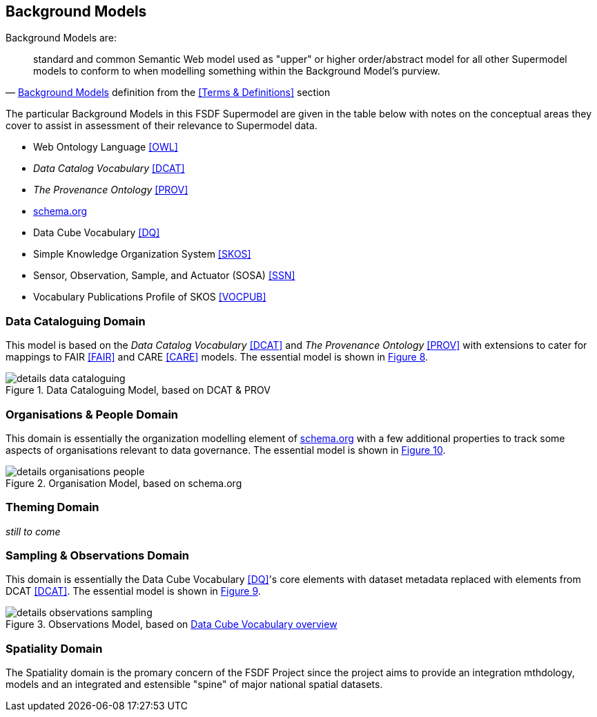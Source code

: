 == Background Models


Background Models are:

"standard and common Semantic Web model used as "upper" or higher order/abstract model for all other Supermodel models to conform to when modelling something within the Background Model's purview."
-- <<Background Models>> definition from the <<Terms & Definitions>> section

The particular Background Models in this FSDF Supermodel are given in the table below with notes on the conceptual areas they cover to assist in assessment of their relevance to Supermodel data.

* Web Ontology Language <<OWL>>
* _Data Catalog Vocabulary_ <<DCAT>>
* _The Provenance Ontology_ <<PROV>>
* https://schema.org[schema.org]
* Data Cube Vocabulary <<DQ>>
* Simple Knowledge Organization System <<SKOS>>
* Sensor, Observation, Sample, and Actuator (SOSA) <<SSN>>
* Vocabulary Publications Profile of SKOS <<VOCPUB>>


=== Data Cataloguing Domain

This model is based on the _Data Catalog Vocabulary_ <<DCAT>> and _The Provenance Ontology_ <<PROV>> with extensions to cater for mappings to FAIR <<FAIR>> and CARE <<CARE>> models. The essential model is shown in <<datacataloguing-model, Figure 8>>.

[id=datacataloguing-model]
.Data Cataloguing Model, based on DCAT & PROV
image::img/details-data-cataloguing.png[]

=== Organisations & People Domain

This domain is essentially the organization modelling element of https://schema.org[schema.org] with a few additional properties to track some aspects of organisations relevant to data governance. The essential model is shown in <<org-model, Figure 10>>.

[id=org-model]
.Organisation Model, based on schema.org
image::img/details-organisations-people.png[]

=== Theming Domain

_still to come_

=== Sampling & Observations Domain

This domain is essentially the Data Cube Vocabulary <<DQ>>'s core elements with dataset metadata replaced with elements from DCAT <<DCAT>>. The essential model is shown in <<obs-model, Figure 9>>.

[id=obs-model]
.Observations Model, based on https://www.w3.org/TR/vocab-data-cube/#fig-pictorial-summary-of-key-terms-and-their-relationship[Data Cube Vocabulary overview]
image::img/details-observations-sampling.png[]

=== Spatiality Domain

The Spatiality domain is the promary concern of the FSDF Project since the project aims to provide an integration mthdology, models and an integrated and estensible "spine" of major national spatial datasets.




